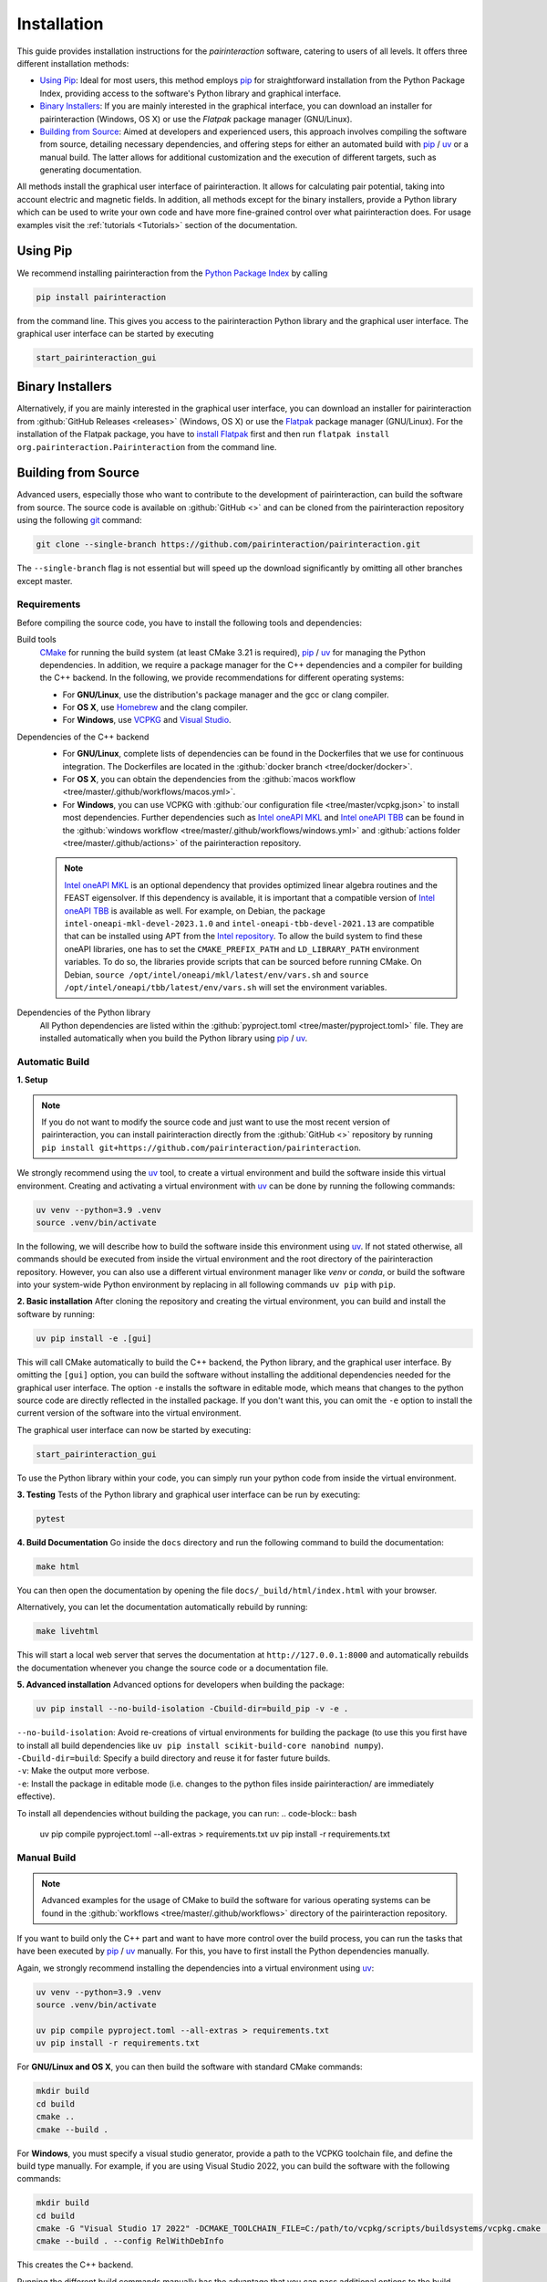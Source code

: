 .. _Installation:

Installation
============

This guide provides installation instructions for the `pairinteraction` software, catering to users of all levels.
It offers three different installation methods:

- `Using Pip`_: Ideal for most users, this method employs `pip`_ for straightforward installation from the
  Python Package Index, providing access to the software's Python library and graphical interface.

- `Binary Installers`_: If you are mainly interested in the graphical interface, you can download
  an installer for pairinteraction (Windows, OS X) or use the `Flatpak` package manager (GNU/Linux).

- `Building from Source`_: Aimed at developers and experienced users, this approach involves compiling the software from source,
  detailing necessary dependencies, and offering steps for either an automated build with `pip`_ / `uv`_ or a manual build.
  The latter allows for additional customization and the execution of different targets, such as generating documentation.

All methods install the graphical user interface of pairinteraction. It allows for calculating pair potential, taking into
account electric and magnetic fields. In addition, all methods except for the binary installers, provide a Python library which can be used to
write your own code and have more fine-grained control over what pairinteraction does. For usage examples
visit the :ref:`tutorials <Tutorials>` section of the documentation.

Using Pip
---------

We recommend installing pairinteraction from the `Python Package Index`_ by calling

.. code-block:: bash

    pip install pairinteraction

from the command line. This gives you access to the pairinteraction Python library and the graphical user interface.
The graphical user interface can be started by executing

.. code-block:: bash

    start_pairinteraction_gui

Binary Installers
-----------------

Alternatively, if you are mainly interested in the graphical user interface, you can download an installer for pairinteraction from :github:`GitHub Releases <releases>` (Windows, OS X) or
use the `Flatpak`_ package manager (GNU/Linux). For the installation of the Flatpak package, you have to `install Flatpak`_ first and
then run ``flatpak install org.pairinteraction.Pairinteraction`` from the command line.

.. _Python Package Index: https://pypi.org/project/pairinteraction
.. _Flatpak: https://flathub.org/apps/org.pairinteraction.Pairinteraction
.. _install Flatpak: https://flathub.org/setup


Building from Source
--------------------

Advanced users, especially those who want to contribute to the development of pairinteraction, can build the software from source. The source code is available on
:github:`GitHub <>` and can be cloned from the pairinteraction repository using the following `git`_ command:

.. code-block:: bash

    git clone --single-branch https://github.com/pairinteraction/pairinteraction.git

The ``--single-branch`` flag is not essential but will speed up the download significantly by omitting all other branches except master.

Requirements
^^^^^^^^^^^^

Before compiling the source code, you have to install the following tools and dependencies:

Build tools
    `CMake`_ for running the build system (at least CMake 3.21 is required), `pip`_ / `uv`_ for managing the Python dependencies. In addition, we require a package manager for the C++ dependencies and a compiler for building the C++ backend. In the following, we provide recommendations for different operating systems:

    * For **GNU/Linux**, use the distribution's package manager and the gcc or clang compiler.

    * For **OS X**, use `Homebrew`_ and the clang compiler.

    * For **Windows**, use `VCPKG`_ and `Visual Studio`_.

Dependencies of the C++ backend
    * For **GNU/Linux**, complete lists of dependencies can be found in the Dockerfiles that we use for continuous integration. The Dockerfiles are located in the :github:`docker branch <tree/docker/docker>`.

    * For **OS X**, you can obtain the dependencies from the :github:`macos workflow <tree/master/.github/workflows/macos.yml>`.

    * For **Windows**, you can use VCPKG with :github:`our configuration file <tree/master/vcpkg.json>` to install most dependencies. Further dependencies such as `Intel oneAPI MKL`_ and `Intel oneAPI TBB`_ can be found in the :github:`windows workflow <tree/master/.github/workflows/windows.yml>` and :github:`actions folder <tree/master/.github/actions>` of the pairinteraction repository.

    .. note::
        `Intel oneAPI MKL`_ is an optional dependency that provides optimized linear algebra routines and the FEAST eigensolver. If this dependency is available, it is important that a compatible version of `Intel oneAPI TBB`_ is available as well. For example, on Debian, the package ``intel-oneapi-mkl-devel-2023.1.0`` and ``intel-oneapi-tbb-devel-2021.13`` are compatible that can be installed using APT from the `Intel repository`_. To allow the build system to find these oneAPI libraries, one has to set the ``CMAKE_PREFIX_PATH`` and ``LD_LIBRARY_PATH`` environment variables. To do so, the libraries provide scripts that can be sourced before running CMake. On Debian, ``source /opt/intel/oneapi/mkl/latest/env/vars.sh`` and ``source /opt/intel/oneapi/tbb/latest/env/vars.sh`` will set the environment variables.

Dependencies of the Python library
    All Python dependencies are listed within the :github:`pyproject.toml <tree/master/pyproject.toml>` file. They are installed automatically when you build the Python library using `pip`_ / `uv`_.

.. _git: https://git-scm.com/download/
.. _CMake: https://cmake.org/download/
.. _uv: https://pypi.org/project/uv/
.. _pip: https://pypi.org/project/pip/
.. _Homebrew: https://brew.sh/
.. _VCPKG: https://github.com/microsoft/vcpkg?tab=readme-ov-file#quick-start-windows
.. _Visual Studio: https://visualstudio.microsoft.com/downloads/
.. _Intel oneAPI MKL: https://www.intel.com/content/www/us/en/developer/tools/oneapi/onemkl-download.html
.. _Intel oneAPI TBB: https://www.intel.com/content/www/us/en/developer/tools/oneapi/onetbb-download.html
.. _Intel repository: https://www.intel.com/content/www/us/en/docs/oneapi/installation-guide-linux/2023-0/apt.html

Automatic Build
^^^^^^^^^^^^^^^

**1. Setup**

.. note::
    If you do not want to modify the source code and just want to use the most recent version of pairinteraction, you can install pairinteraction directly from the :github:`GitHub <>` repository by running ``pip install git+https://github.com/pairinteraction/pairinteraction``.

We strongly recommend using the `uv`_ tool, to create a virtual environment and build the software inside this virtual environment.
Creating and activating a virtual environment with `uv`_ can be done by running the following commands:

.. code-block:: bash

    uv venv --python=3.9 .venv
    source .venv/bin/activate

In the following, we will describe how to build the software inside this environment using `uv`_.
If not stated otherwise, all commands should be executed from inside the virtual environment and the root directory of the pairinteraction repository.
However, you can also use a different virtual environment manager like `venv` or `conda`, or build the software into your system-wide Python environment by replacing in all following commands ``uv pip`` with ``pip``.

**2. Basic installation**
After cloning the repository and creating the virtual environment, you can build and install the software by running:

.. code-block:: bash

    uv pip install -e .[gui]

This will call CMake automatically to build the C++ backend, the Python library, and the graphical user interface.
By omitting the ``[gui]`` option, you can build the software without installing the additional dependencies needed for the graphical user interface.
The option ``-e`` installs the software in editable mode, which means that changes to the python source code are directly reflected in the installed package.
If you don't want this, you can omit the ``-e`` option to install the current version of the software into the virtual environment.

The graphical user interface can now be started by executing:

.. code-block:: bash

    start_pairinteraction_gui

To use the Python library within your code, you can simply run your python code from inside the virtual environment.

**3. Testing**
Tests of the Python library and graphical user interface can be run by executing:

.. code-block:: bash

    pytest

**4. Build Documentation**
Go inside the ``docs`` directory and run the following command to build the documentation:

.. code-block:: bash

    make html

You can then open the documentation by opening the file ``docs/_build/html/index.html`` with your browser.

Alternatively, you can let the documentation automatically rebuild by running:

.. code-block:: bash

    make livehtml

This will start a local web server that serves the documentation at ``http://127.0.0.1:8000`` and automatically rebuilds the documentation whenever you change the source code or a documentation file.

**5. Advanced installation**
Advanced options for developers when building the package:

.. code-block:: bash

    uv pip install --no-build-isolation -Cbuild-dir=build_pip -v -e .

| ``--no-build-isolation``: Avoid re-creations of virtual environments for building the package (to use this you first have to install all build dependencies like ``uv pip install scikit-build-core nanobind numpy``).
| ``-Cbuild-dir=build``: Specify a build directory and reuse it for faster future builds.
| ``-v``: Make the output more verbose.
| ``-e``: Install the package in editable mode (i.e. changes to the python files inside pairinteraction/ are immediately effective).

To install all dependencies without building the package, you can run:
.. code-block:: bash

    uv pip compile pyproject.toml --all-extras > requirements.txt
    uv pip install -r requirements.txt


Manual Build
^^^^^^^^^^^^

.. note::
    Advanced examples for the usage of CMake to build the software for various operating systems can be found in the :github:`workflows <tree/master/.github/workflows>` directory of the pairinteraction repository.

If you want to build only the C++ part and want to have more control over the build process, you can run the tasks that have been executed by `pip`_ / `uv`_ manually.
For this, you have to first install the Python dependencies manually.

Again, we strongly recommend installing the dependencies into a virtual environment using `uv`_:

.. code-block:: bash

    uv venv --python=3.9 .venv
    source .venv/bin/activate

    uv pip compile pyproject.toml --all-extras > requirements.txt
    uv pip install -r requirements.txt

For **GNU/Linux and OS X**, you can then build the software with standard CMake commands:

.. code-block:: bash

    mkdir build
    cd build
    cmake ..
    cmake --build .

For **Windows**, you must specify a visual studio generator, provide a path to the VCPKG toolchain file, and define the build type manually. For example, if you are using Visual Studio 2022, you can build the software with the following commands:

.. code-block:: bash

    mkdir build
    cd build
    cmake -G "Visual Studio 17 2022" -DCMAKE_TOOLCHAIN_FILE=C:/path/to/vcpkg/scripts/buildsystems/vcpkg.cmake ..
    cmake --build . --config RelWithDebInfo

This creates the C++ backend.

Running the different build commands manually has the advantage that you can pass additional options to the build system. For example, you can enable the code coverage by running CMake with ``cmake -DWITH_COVERAGE=ON ..`` (the general format to set an option is ``-D<OPTION_NAME>=<VALUE>``).
A full list of build options is provided in the following:

+---------------------+--------------------------------------+---------+
| Option              | Effect                               | Default |
+=====================+======================================+=========+
| ``WITH_DMG``        | Generate a binary DMG file (Mac OS X | OFF     |
|                     | only)                                |         |
+---------------------+--------------------------------------+---------+
| ``WITH_COVERAGE``   | Generate code coverage report [#]_   | OFF     |
+---------------------+--------------------------------------+---------+

.. [#] This mode implies building the debug version of the software.

Moreover, executing the commands manually allows for running additional targets.
For example, you can use the ``doxygen`` target to build the C++ `doxygen documentation <https://cuddly-adventure-1w1n2vp.pages.github.io/doxygen/html/index.html>`_ by executing ``cmake --build . --target doxygen``.
In contrast, if you use `pip`_ / `uv`_ to build the software, only the default target for building the library is executed.
In the following, a list of all available targets is provided.
Note that some targets require specific build options to be enabled in addition to the default options.

+--------------+-------------------------------------------+----------------------+
| Target       | Task                                      | Requirement          |
+==============+===========================================+======================+
| ``all``      | Build the software (default target)       |                      |
+--------------+-------------------------------------------+----------------------+
| ``test``     | Run the C++ tests                         |                      |
|              | (without any python tests,                |                      |
|              | use the automatic build above for this)   |                      |
+--------------+-------------------------------------------+----------------------+
| ``doxygen``  | Build the Doxygen documentation           |                      |
|              | in ``src/cpp/docs``                       |                      |
+--------------+-------------------------------------------+----------------------+
| ``package``  | Create a packages for GNU/Linux           |                      |
+--------------+-------------------------------------------+----------------------+
| ``package``  | Create a packages for OS X                | ``WITH_DMG=ON``      |
+--------------+-------------------------------------------+----------------------+
| ``license``  | Add the license to a package for OS X     | ``WITH_DMG=ON``      |
+--------------+-------------------------------------------+----------------------+

In addition, a number of options are typically available for the native build tool that is called by CMake.
For example, on GNU/Linux and OS X, you can pass the ``-j num_jobs`` option to the native build tool to enable parallel compilation,
where ``num_jobs`` specifies the maximal number of jobs that will be run. Setting ``num_jobs`` to the number of available
processors can speed up the compilation process significantly.

.. code-block:: bash

    cmake --build . -- -j 8

Tips and Tricks
^^^^^^^^^^^^^^^

**1. Compiler Optimizations**

To speed up the software, you can pass optimization flags to the compiler by setting the `CXXFLAGS` environment variable before running CMake. For example, the following bash command sets the environment variable under GNU/Linux, enabling several optimizations at once for the gcc compiler:

.. code-block:: bash

    export CXXFLAGS="-O3 -march=broadwell"

If you are using Windows with Visual Studio, reasonable optimization flags can be set by running the following command in the PowerShell:

.. code-block:: bash

    $env:CXXFLAGS="/Ox /arch:AVX2"

**2. Using a Faster Build System**

Under GNU/Linux, you can use the `ninja` build system and the `mold` linker to reduce the build time by a factor of about 1.5. These tools are typically available in the package repositories of your distribution. For example, on Ubuntu, you can install them by running:

.. code-block:: bash

    sudo apt install ninja-build mold

Then, you can tell CMake to build the software with these tools by running the following commands within the build directory. Note that ninja uses all available processors by default.

.. code-block:: bash

    cmake -G"Ninja Multi-Config" -DCMAKE_CXX_FLAGS="-fuse-ld=mold" ..
    cmake --build .

**3. Using Compiler Caching**

If you delete the build directory because you want to compile a different branch of pairinteraction or use different build options, the compilation has to start from scratch - as long as you do not use a compiler cache like `ccache`. Using this tool has the additional advantage that adding comments to the source code does not trigger a recompilation. It can be installed on many operating systems, e.g., on Ubuntu by running:

.. code-block:: bash

    sudo apt install ccache

To use the tool with CMake, pass ``-DCMAKE_CXX_COMPILER_LAUNCHER=ccache`` to the ``cmake`` command.

**4. Building and Testing Only Parts of the Software**

If you're developing and making changes to specific parts of the software, you can save time by using specific targets to build and test only those parts. You can read off the names of relevant targets from the ``CMakeLists.txt`` files located in the directories where you perform the changes. For example, you can build and test only the C++ backend by running the following commands within the build directory:

.. code-block:: bash

    cmake --build . --config Release --target unit_tests
    ctest -V -C Release -R unit_tests

However, before pushing your changes, you should always run the full test suite to ensure that your changes do not break other parts of the software. The ``--config Release`` and ``-C Release`` options tell the tools to build and test the release version of the software if a multi-configuration generator is used. For further explanations on the build type, see the next section.

**5. Improve the Code Quality with Clang-Tidy and Include-What-You-Use**

Our continues integration system uses the C++ linter tool `clang-tidy` to check the code quality of pull requests and find programming errors. If you have the clang compiler installed, you can run it by yourself during compilation by building the software with the following commands:

.. code-block:: bash

    cmake -DCMAKE_CXX_COMPILER="clang++" -DCMAKE_CXX_CLANG_TIDY="clang-tidy" ..
    cmake --build .

In addition, it is recommended to use the `include-what-you-use` tool to find unnecessary includes in your code. While the tool is not perfect, its suggestions can help to reduce the compilation time. If the tool is installed on your system, you can run it during compilation by executing the following commands:

.. code-block:: bash

    cmake -DCMAKE_CXX_COMPILER="clang++" -DCMAKE_CXX_INCLUDE_WHAT_YOU_USE="iwyu" ..
    cmake --build .

**6. Debugging with GDB**

For tracking down errors like segmentation faults, running a debug build with the GNU Debugger `GDB` can be very helpful.

If CMake uses a multi-configuration generator (e.g., Ninja Multi-Config, Visual Studio Generators), you can build the software with debug symbols by using the ``--config Debug`` option. Afterwards, you can execute the build with GDB. For example:

.. code-block:: bash

    cmake -G"Ninja Multi-Config" -DCMAKE_CXX_FLAGS="-fuse-ld=mold" ..
    cmake --build . --config Debug --target unit_tests
    gdb -ex r --args src/cpp/tests/Debug/unit_tests

If you are using a single-configuration generator (e.g., Unix Makefiles), you must specify the build type directly:

.. code-block:: bash

    cmake -DCMAKE_BUILD_TYPE=Debug ..
    cmake --build . --target unit_tests
    gdb -ex r --args src/cpp/tests/unit_tests

If you have executed a build without GDB, a crash occurred, and a core dump was created, you can load the core dump into GDB:

.. code-block:: bash

    gdb path/to/my/executable path/to/core

After starting the debugger, you can use `GDB's commands`_ to analyze the crash. Some of the most important commands are listed in the tables below.

+-------------------------+------------------------------------------------------------------+
| Basics                                                                                     |
+=========================+==================================================================+
| ``help COMMAND``        | Display help for the given COMMAND                               |
+-------------------------+------------------------------------------------------------------+
| ``q``                   | Quit the debugger                                                |
+-------------------------+------------------------------------------------------------------+

+-------------------------+------------------------------------------------------------------+
| Investigating a backtrace                                                                  |
+=========================+==================================================================+
| ``bt``                  | Display a backtrace of the call stack                            |
+-------------------------+------------------------------------------------------------------+
| ``frame NUMBER``        | Select the frame with the given NUMBER on the call stack         |
+-------------------------+------------------------------------------------------------------+
| ``up`` / ``down``       | Select one frame up or down from the currently selected frame    |
+-------------------------+------------------------------------------------------------------+
| ``list``                | Display code around the selected frame                           |
+-------------------------+------------------------------------------------------------------+
| ``p EXPR``              | Display the value of EXPR                                        |
+-------------------------+------------------------------------------------------------------+

+-------------------------+------------------------------------------------------------------+
| Debugging with multiple threads                                                            |
+=========================+==================================================================+
| ``info threads``        | Display all threads running in the program, the first            |
|                         | field is the thread number                                       |
+-------------------------+------------------------------------------------------------------+
| ``thread NUMBER``       | Select the thread with the given NUMBER                          |
+-------------------------+------------------------------------------------------------------+

+-------------------------+------------------------------------------------------------------+
| Breakpoints and stepping                                                                   |
+=========================+==================================================================+
| ``b FUNCTIONNAME``      | Set breakpoint at FUNCTIONNAME                                   |
+-------------------------+------------------------------------------------------------------+
| ``delete FUNCTIONNAME`` | Delete breakpoint at FUNCTIONNAME                                |
+-------------------------+------------------------------------------------------------------+
| ``c``                   | Continue executing the program until the next breakpoint         |
+-------------------------+------------------------------------------------------------------+
| ``n``                   | Execute next source-code line, stepping over function calls      |
+-------------------------+------------------------------------------------------------------+
| ``s``                   | Execute next source-code line, stepping into function calls      |
+-------------------------+------------------------------------------------------------------+

.. _gdb's commands: http://www.unknownroad.com/rtfm/gdbtut/gdbtoc.html
